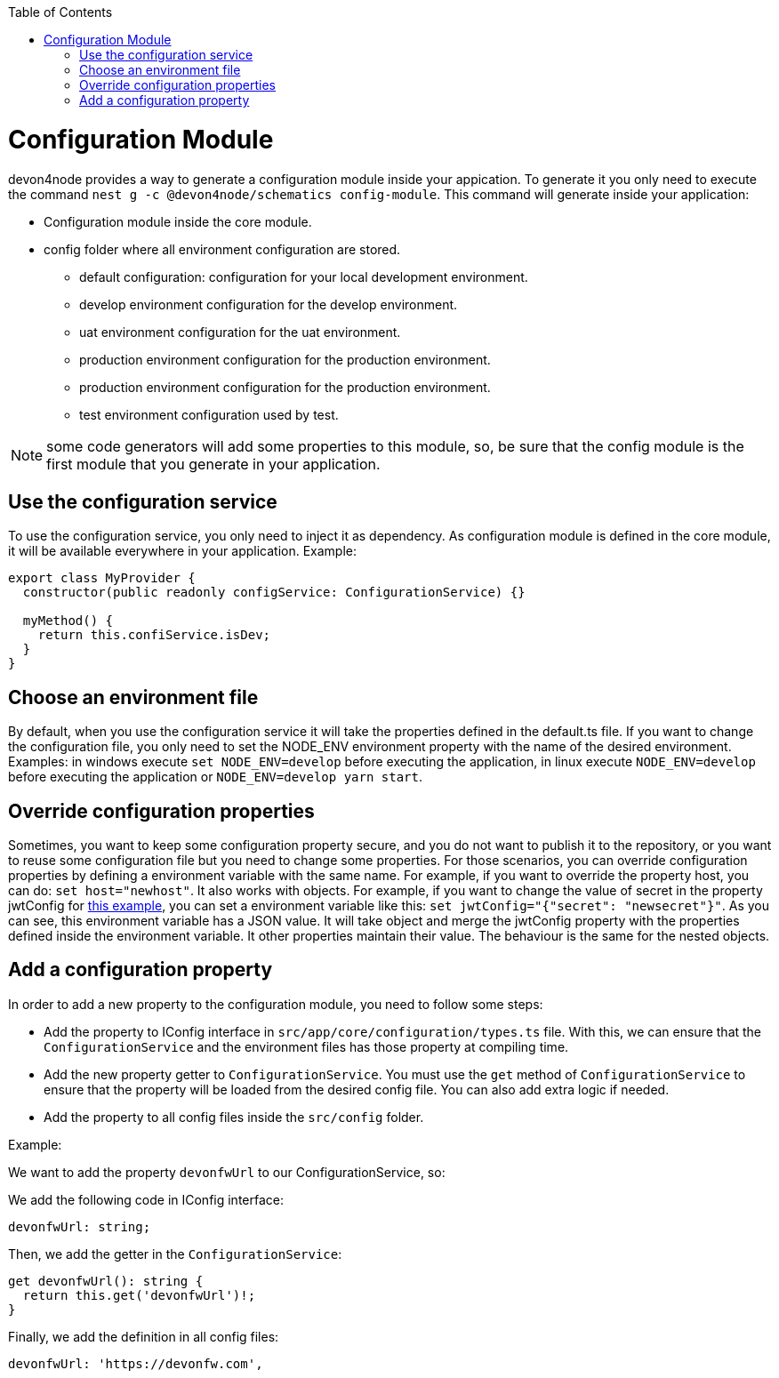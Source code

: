 :toc: macro

ifdef::env-github[]
:tip-caption: :bulb:
:note-caption: :information_source:
:important-caption: :heavy_exclamation_mark:
:caution-caption: :fire:
:warning-caption: :warning:
endif::[]

toc::[]
:idprefix:
:idseparator: -
:reproducible:
:source-highlighter: rouge
:listing-caption: Listing

= Configuration Module

devon4node provides a way to generate a configuration module inside your appication. To generate it you only need to execute the command `nest g -c @devon4node/schematics config-module`. This command will generate inside your application:

* Configuration module inside the core module.
* config folder where all environment configuration are stored.
** default configuration: configuration for your local development environment.
** develop environment configuration for the develop environment.
** uat environment configuration for the uat environment.
** production environment configuration for the production environment.
** production environment configuration for the production environment.
** test environment configuration used by test.

NOTE: some code generators will add some properties to this module, so, be sure that the config module is the first module that you generate in your application.

== Use the configuration service

To use the configuration service, you only need to inject it as dependency. As configuration module is defined in the core module, it will be available everywhere in your application. Example:

[source,typescript]
----
export class MyProvider {
  constructor(public readonly configService: ConfigurationService) {}

  myMethod() {
    return this.confiService.isDev;
  }
}
----

== Choose an environment file

By default, when you use the configuration service it will take the properties defined in the default.ts file. If you want to change the configuration file, you only need to set the NODE_ENV environment property with the name of the desired environment. Examples: in windows execute `set NODE_ENV=develop` before executing the application, in linux execute `NODE_ENV=develop` before executing the application or `NODE_ENV=develop yarn start`.

== Override configuration properties

Sometimes, you want to keep some configuration property secure, and you do not want to publish it to the repository, or you want to reuse some configuration file but you need to change some properties. For those scenarios, you can override configuration properties by defining a environment variable with the same name. For example, if you want to override the property host, you can do: `set host="newhost"`. It also works with objects. For example, if you want to change the value of secret in the property jwtConfig for link:https://github.com/devonfw/devon4node/blob/develop/samples/employee/src/config/develop.ts[this example], you can set a environment variable like this: `set jwtConfig="{"secret": "newsecret"}"`. As you can see, this environment variable has a JSON value. It will take object and merge the jwtConfig property with the properties defined inside the environment variable. It other properties maintain their value. The behaviour is the same for the nested objects.

== Add a configuration property

In order to add a new property to the configuration module, you need to follow some steps:

- Add the property to IConfig interface in `src/app/core/configuration/types.ts` file. With this, we can ensure that the `ConfigurationService` and the environment files has those property at compiling time.
- Add the new property getter to `ConfigurationService`. You must use the `get` method of `ConfigurationService` to ensure that the property will be loaded from the desired config file. You can also add extra logic if needed.
- Add the property to all config files inside the `src/config` folder.

Example:

We want to add the property `devonfwUrl` to our ConfigurationService, so:

We add the following code in IConfig interface:

[source,typescript]
----
devonfwUrl: string;
----

Then, we add the getter in the `ConfigurationService`:

[source,typescript]
----
get devonfwUrl(): string {
  return this.get('devonfwUrl')!;
}
----

Finally, we add the definition in all config files:

[source,typescript]
----
devonfwUrl: 'https://devonfw.com',
----

